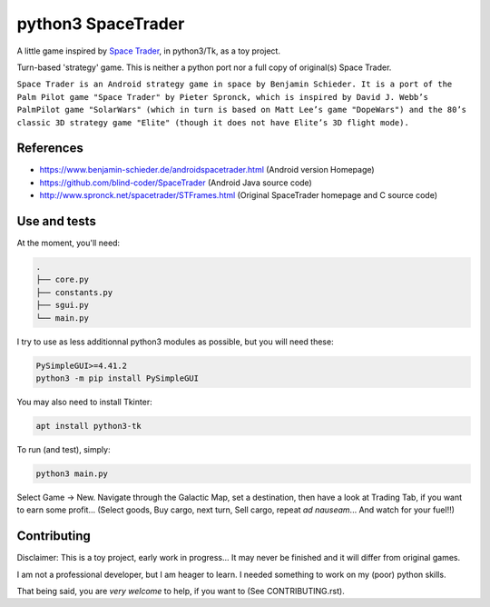 ===================
python3 SpaceTrader
===================

.. meta::
    :date: 2018-12-19
    :status: work in progress
    :version: $Id: README.rst 1552.develop.3 $
    :licence: SPDX-License-Identifier: BSD-2-Clause


A little game inspired by `Space Trader <https://www.benjamin-schieder.de/androidspacetrader.html>`_, in python3/Tk, as a toy project.

Turn-based 'strategy' game. This is neither a python port nor a full copy of original(s) Space Trader.

``Space Trader is an Android strategy game in space by Benjamin Schieder. It is a port of the Palm Pilot game "Space Trader" by Pieter Spronck, which is inspired by David J. Webb’s PalmPilot game "SolarWars" (which in turn is based on Matt Lee’s game "DopeWars") and the 80’s classic 3D strategy game "Elite" (though it does not have Elite’s 3D flight mode).``


References
==========

* https://www.benjamin-schieder.de/androidspacetrader.html (Android version Homepage)

* https://github.com/blind-coder/SpaceTrader (Android Java source code)

* http://www.spronck.net/spacetrader/STFrames.html (Original SpaceTrader homepage and C source code)


Use and tests
=============

At the moment, you'll need:


.. code-block:: bash

    .
    ├── core.py
    ├── constants.py
    ├── sgui.py
    └── main.py


I try to use as less additionnal python3 modules as possible, but you will need these:

.. code-block:: python

    PySimpleGUI>=4.41.2
    python3 -m pip install PySimpleGUI


You may also need to install Tkinter:

.. code-block:: bash

    apt install python3-tk


To run (and test), simply:

.. code-block:: bash

    python3 main.py


Select Game -> New. Navigate through the Galactic Map, set a destination, then have a look at Trading Tab, if you want to earn some profit... (Select goods, Buy cargo, next turn, Sell cargo, repeat *ad nauseam*... And watch for your fuel!!)


Contributing
============

Disclaimer: This is a toy project, early work in progress... It may never be finished and it will differ from original games.

I am not a professional developer, but I am heager to learn. I needed something to work on my (poor) python skills.

That being said, you are *very welcome* to help, if you want to (See CONTRIBUTING.rst).


